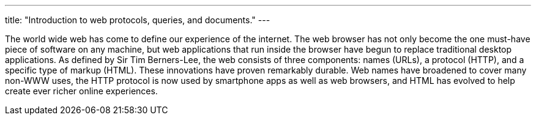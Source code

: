 ---
title: "Introduction to web protocols, queries, and documents."
---

The world wide web has come to define our experience of the internet.
//
The web browser has not only become the one must-have piece of software on any
machine, but web applications that run inside the browser have begun to
replace traditional desktop applications.
//
As defined by Sir Tim Berners-Lee, the web consists of three components: names
(URLs), a protocol (HTTP), and a specific type of markup (HTML).
//
These innovations have proven remarkably durable.
//
Web names have broadened to cover many non-WWW uses, the HTTP protocol is now
used by smartphone apps as well as web browsers, and HTML has evolved to help
create ever richer online experiences.
